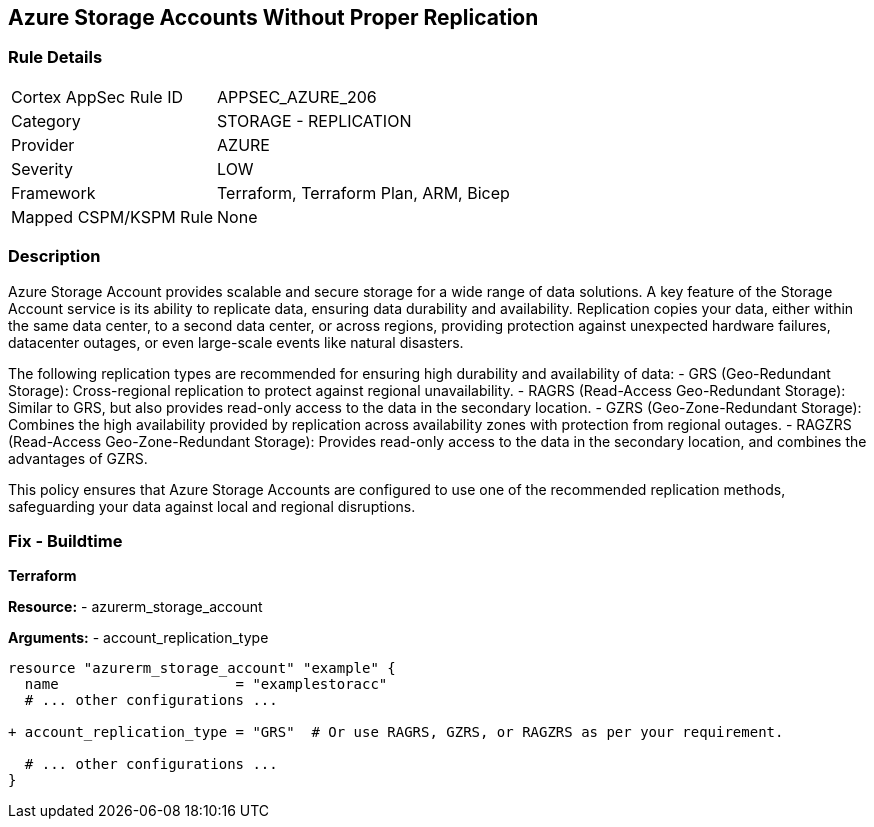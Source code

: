 == Azure Storage Accounts Without Proper Replication
// Ensure that Storage Accounts use replication.

=== Rule Details

[cols="1,2"]
|===
|Cortex AppSec Rule ID |APPSEC_AZURE_206
|Category |STORAGE - REPLICATION
|Provider |AZURE
|Severity |LOW
|Framework |Terraform, Terraform Plan, ARM, Bicep
|Mapped CSPM/KSPM Rule |None
|===


=== Description

Azure Storage Account provides scalable and secure storage for a wide range of data solutions. A key feature of the Storage Account service is its ability to replicate data, ensuring data durability and availability. Replication copies your data, either within the same data center, to a second data center, or across regions, providing protection against unexpected hardware failures, datacenter outages, or even large-scale events like natural disasters.

The following replication types are recommended for ensuring high durability and availability of data:
- GRS (Geo-Redundant Storage): Cross-regional replication to protect against regional unavailability.
- RAGRS (Read-Access Geo-Redundant Storage): Similar to GRS, but also provides read-only access to the data in the secondary location.
- GZRS (Geo-Zone-Redundant Storage): Combines the high availability provided by replication across availability zones with protection from regional outages.
- RAGZRS (Read-Access Geo-Zone-Redundant Storage): Provides read-only access to the data in the secondary location, and combines the advantages of GZRS.

This policy ensures that Azure Storage Accounts are configured to use one of the recommended replication methods, safeguarding your data against local and regional disruptions.


=== Fix - Buildtime

*Terraform*

*Resource:* 
- azurerm_storage_account

*Arguments:* 
- account_replication_type

[source,terraform]
----
resource "azurerm_storage_account" "example" {
  name                     = "examplestoracc"
  # ... other configurations ...

+ account_replication_type = "GRS"  # Or use RAGRS, GZRS, or RAGZRS as per your requirement.

  # ... other configurations ...
}
----

